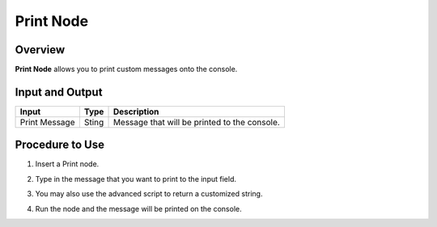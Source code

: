 Print Node 
================

Overview
----------

**Print Node** allows you to print custom messages onto the console. 

Input and Output
-------------------

+----------------------------------------+--------------------------------------------+--------------------------------------------------------------------------+
| Input                                  | Type                                       | Description                                                              |
+========================================+============================================+==========================================================================+
| Print Message                          | Sting                                      | Message that will be printed to the console.                             |
+----------------------------------------+--------------------------------------------+--------------------------------------------------------------------------+


Procedure to Use
---------------------

1. Insert a Print node. 
    .. image:: Images/print/step_1.png

2. Type in the message that you want to print to the input field.
    .. image:: Images/print/step_2.png

3. You may also use the advanced script to return a customized string.
    .. image:: Images/print/step_3.png

4. Run the node and the message will be printed on the console.
    .. image:: Images/print/step_4.png
